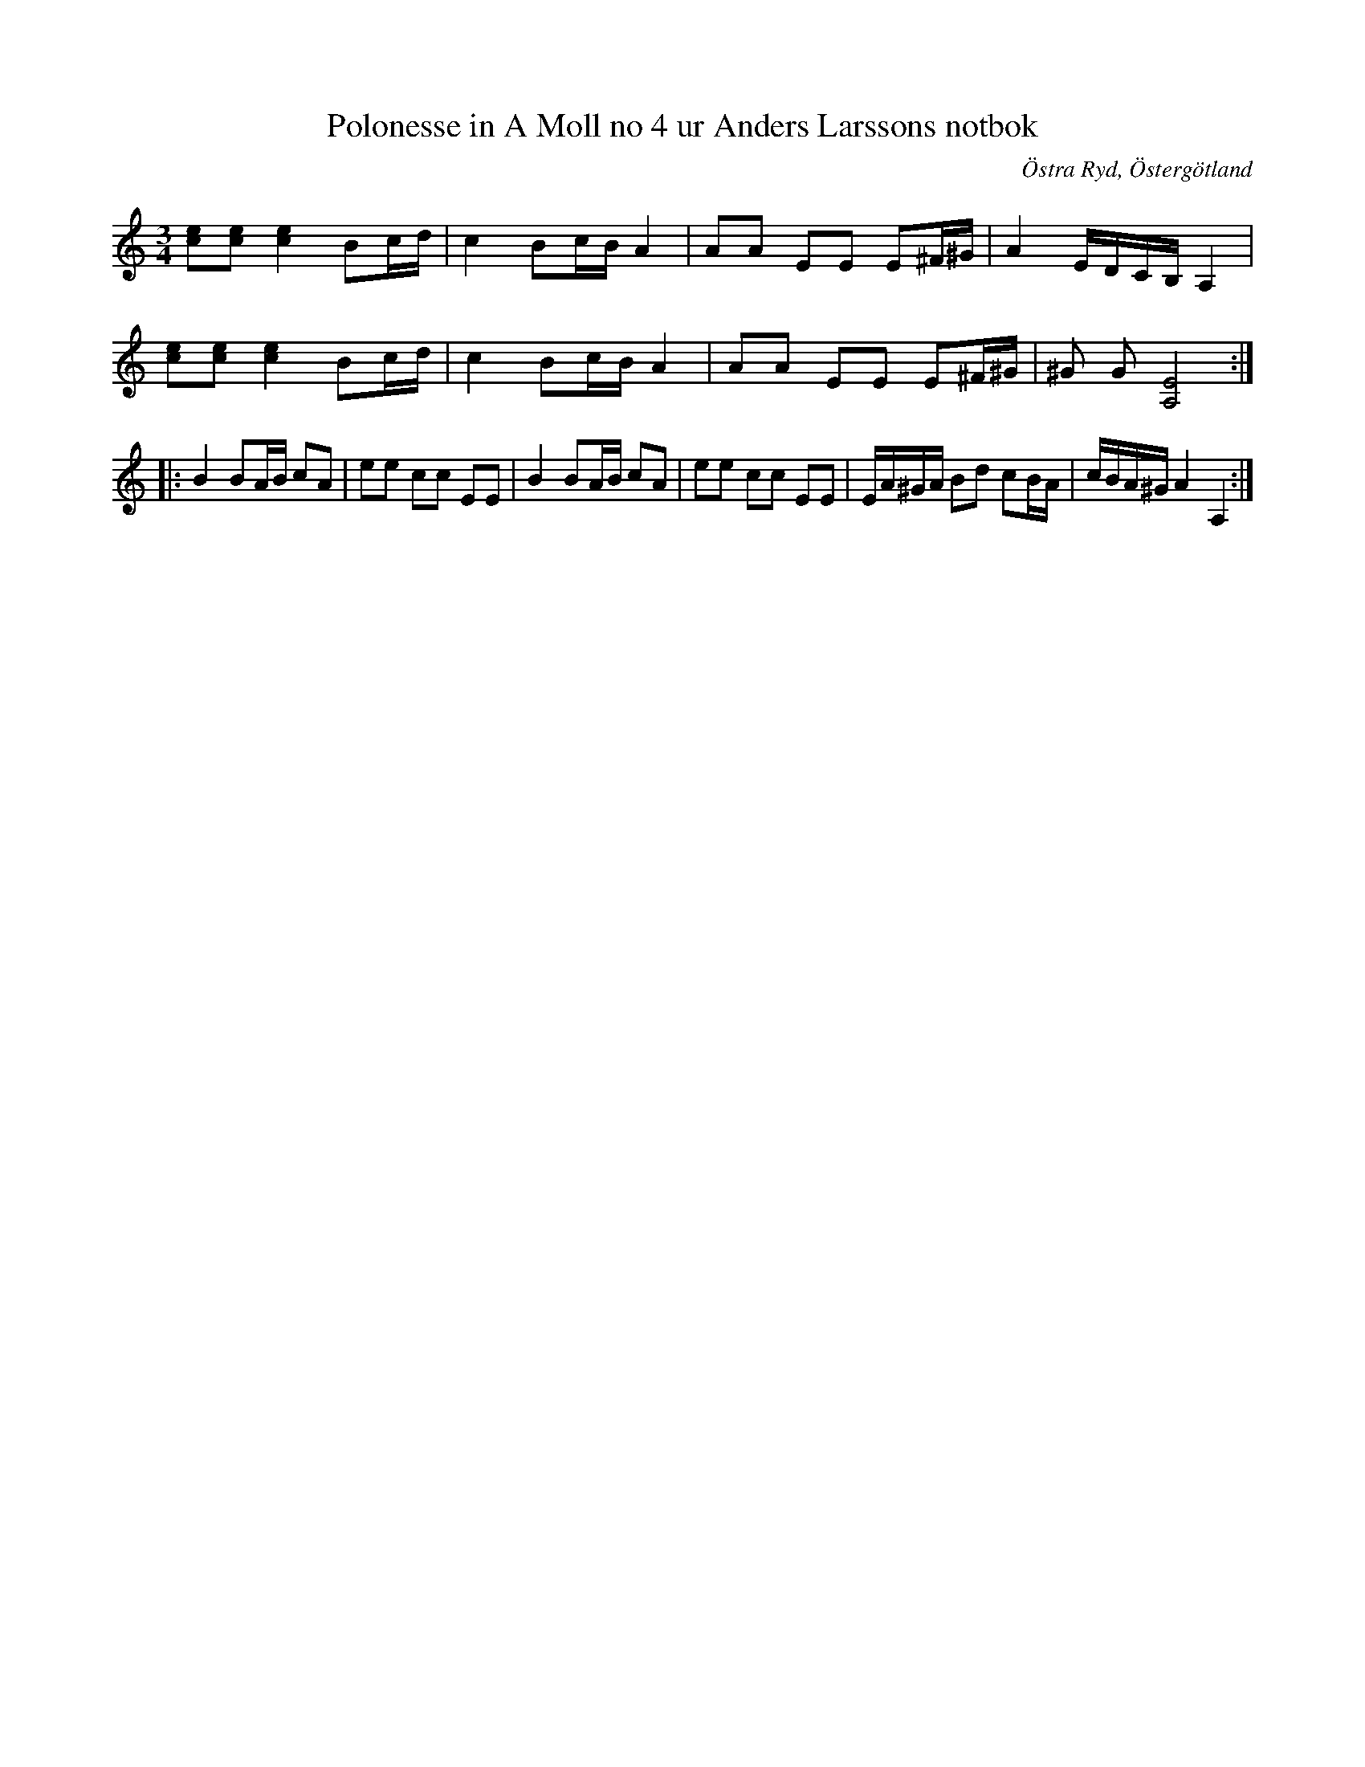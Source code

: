 %%abc-charset utf-8

X:108
T:Polonesse in A Moll no 4 ur Anders Larssons notbok
S:Ur Anders Larssons notbok (1810-1813)
O:Östra Ryd, Östergötland
R:Slängpolska
Z:Till abc av Olle Paulsson
B: Anders Larssons notbok
B:FMK - katalog M189 bild 23
N:korrekturläs gärna
M:3/4
L:1/16
K:Am
[e2c2][e2c2] [e4c4] B2cd|c4 B2cB A4|A2A2 E2E2 E2^F^G|A4 EDCB, A,4|
[e2c2][e2c2] [e4c4] B2cd|c4 B2cB A4|A2A2 E2E2 E2^F^G|^G2 G2 [E8A,8]::
B4 B2AB c2A2|e2e2 c2c2 E2E2|B4 B2AB c2A2|e2e2 c2c2 E2E2|EA^GA B2d2 c2BA|cBA^G A4 A,4:|


